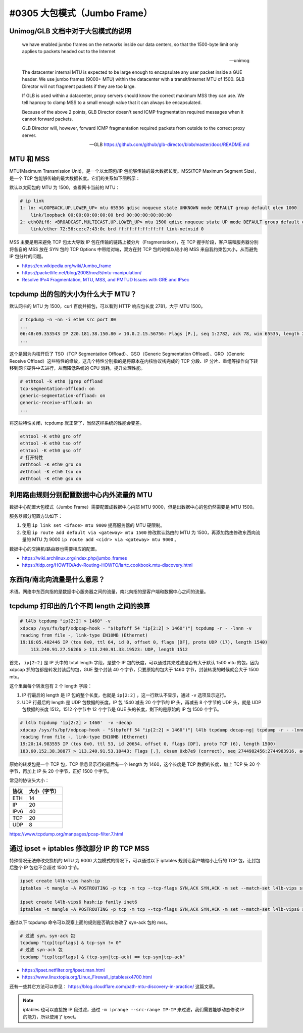 #0305 大包模式（Jumbo Frame）
===============================

Unimog/GLB 文档中对于大包模式的说明
---------------------------------------------

    we have enabled jumbo frames on the networks inside our data centers, so that the 1500-byte limit only applies to packets headed out to the Internet

    -- unimog


    The datacenter internal MTU is expected to be large enough to encapsulate any user packet inside a GUE header. We use jumbo frames (9000+ MTU) within the datacenter with a transit/internet MTU of 1500. GLB Director will not fragment packets if they are too large.

    If GLB is used within a datacenter, proxy servers should know the correct maximum MSS they can use. We tell haproxy to clamp MSS to a small enough value that it can always be encapsulated.

    Because of the above 2 points, GLB Director doesn't send ICMP fragmentation required messages when it cannot forward packets.

    GLB Director will, however, forward ICMP fragmentation required packets from outside to the correct proxy server.

    -- GLB https://github.com/github/glb-director/blob/master/docs/README.md


MTU 和 MSS 
--------------

MTU(Maximum Transmission Unit)，是一个以太网包/IP 包能够传输的最大数据长度。MSS(TCP Maximum Segment Size)，是一个 TCP 包能够传输的最大数据长度。它们的关系如下图所示：

.. image:: images/mtu-mss.png

默认以太网包的 MTU 为 1500，查看网卡当前的 MTU：

.. code-block:: console

    # ip link
    1: lo: <LOOPBACK,UP,LOWER_UP> mtu 65536 qdisc noqueue state UNKNOWN mode DEFAULT group default qlen 1000
        link/loopback 00:00:00:00:00:00 brd 00:00:00:00:00:00
    2: eth0@if6: <BROADCAST,MULTICAST,UP,LOWER_UP> mtu 1500 qdisc noqueue state UP mode DEFAULT group default qlen 1000
        link/ether 72:56:ce:c7:43:0c brd ff:ff:ff:ff:ff:ff link-netnsid 0

MSS 主要是用来避免 TCP 包太大导致 IP 包在传输的链路上被分片（Fragmentation），在 TCP 握手阶段，客户端和服务器分别将各自的 MSS 放在 SYN 包的 TCP Options 中带给对端，双方在封 TCP 包的时候以较小的 MSS 来自我约束包大小，从而避免 IP 包分片的问题。

.. image:: images/tcp-mss.png

- https://en.wikipedia.org/wiki/Jumbo_frame
- https://packetlife.net/blog/2008/nov/5/mtu-manipulation/
- `Resolve IPv4 Fragmentation, MTU, MSS, and PMTUD Issues with GRE and IPsec <https://www.cisco.com/c/en/us/support/docs/ip/generic-routing-encapsulation-gre/25885-pmtud-ipfrag.html#anc3>`_

tcpdump 出的包的大小为什么大于 MTU？
-----------------------------------------

默认网卡的 MTU 为 1500，curl 百度并抓包，可以看到 HTTP 响应包长度 2781，大于 MTU 1500。

.. code-block:: console

    # tcpdump -n -nn -i eth0 src port 80
    ...
    06:48:09.353543 IP 220.181.38.150.80 > 10.0.2.15.56756: Flags [P.], seq 1:2782, ack 78, win 65535, length 2781: HTTP: HTTP/1.1 200 OK
    ...

这个是因为内核开启了 TSO（TCP Segmentation Offload）、GSO（Generic Segmentation Offload）、GRO（Generic Receive Offload）这些特性的缘故，这几个特性分别指的是将原本在内核协议栈完成的 TCP 分段、IP 分片、重组等操作向下转移到网卡硬件中去进行，从而降低系统的 CPU 消耗，提升处理性能。

.. code-block:: console

    # ethtool -k eth0 |grep offload
    tcp-segmentation-offload: on
    generic-segmentation-offload: on
    generic-receive-offload: on
    ...

将这些特性关闭，tcpdump 就正常了，当然这样系统的性能会变差。

.. code-block:: bash

    ethtool -K eth0 gro off
    ethtool -K eth0 tso off
    ethtool -K eth0 gso off
    # 打开特性
    #ethtool -K eth0 gro on
    #ethtool -K eth0 tso on
    #ethtool -K eth0 gso on

利用路由规则分别配置数据中心内外流量的 MTU
-------------------------------------------------


数据中心配置大包模式（Jumbo Frame）需要配置成数据中心内部 MTU 9000，但是出数据中心的包仍然需要是 MTU 1500。

服务器部分配置方法如下：

1. 使用 ``ip link set <iface> mtu 9000`` 提高服务器的 MTU 硬限制。
2. 使用 ``ip route add default via <gateway> mtu 1500`` 修改默认路由的 MTU 为 1500，再添加路由修改东西向流量的 MTU 为 9000 ``ip route add <cidr> via <gateway> mtu 9000`` 。

数据中心的交换机/路由器也需要相应的配置。

- https://wiki.archlinux.org/index.php/jumbo_frames
- https://tldp.org/HOWTO/Adv-Routing-HOWTO/lartc.cookbook.mtu-discovery.html

东西向/南北向流量是什么意思？
------------------------------

术语。网络中东西向指的是数据中心服务器之间的流量，南北向指的是客户端和数据中心之间的流量。

.. image:: images/sn-ew-traffic.png
   :width: 400px

tcpdump 打印出的几个不同 length 之间的换算
--------------------------------------------

.. code-block:: console

    # l4lb tcpdump "ip[2:2] > 1460" -v
    xdpcap /sys/fs/bpf/xdpcap-hook - "$(bpfoff 54 "ip[2:2] > 1460")"| tcpdump -r - -lnnn -v
    reading from file -, link-type EN10MB (Ethernet)
    19:16:05.402446 IP (tos 0x0, ttl 64, id 0, offset 0, flags [DF], proto UDP (17), length 1540)
        113.240.91.27.56266 > 113.240.91.33.19523: UDP, length 1512

首先， ``ip[2:2]`` 是 IP 头中的 total length 字段，是整个 IP 包的长度，可以通过其来过滤是否有大于默认 1500 mtu 的包，因为 xdpcap 抓的包都是转发封装后的包，GUE 整个封装 40 个字节，只要原始的包大于 1460 字节，封装转发的时候就会大于 1500 mtu。

这个里面每个转发包有 2 个 length 字段：

1. IP 行最后的 length 是 IP 包的整个长度，也就是 ``ip[2:2]`` ，这一行默认不显示，通过 ``-v`` 选项显示这行。
2. UDP 行最后的 length 是 UDP 包数据的长度。IP 包 1540 减去 20 个字节的 IP 头，再减去 8 个字节的 UDP 头，就是 UDP 包数据的长度 1512。1512 个字节中 12 个字节是 GUE 头的长度，剩下的是原始的 IP 包 1500 个字节。

.. code-block:: console

    # l4lb tcpdump 'ip[2:2] > 1460'  -v -decap
    xdpcap /sys/fs/bpf/xdpcap-hook - "$(bpfoff 54 "ip[2:2] > 1460")"| l4lb tcpdump decap-ng| tcpdump -r - -lnnn -v
    reading from file -, link-type EN10MB (Ethernet)
    19:20:14.983555 IP (tos 0x0, ttl 53, id 20654, offset 0, flags [DF], proto TCP (6), length 1500)
    183.60.152.38.38877 > 113.240.91.53.10443: Flags [.], cksum 0xb7e9 (correct), seq 2744982456:2744983916, ack 3619310159, win 4497, length 1460

原始的转发包是一个 TCP 包，TCP 信息显示行的最后有一个 length 为 1460，这个长度是 TCP 数据的长度，加上 TCP 头 20 个字节，再加上 IP 头 20 个字节，正好 1500 个字节。

常见的协议头大小：

================ ===================
协议              大小（字节）
================ ===================
ETH              14
IP               20
IPv6             40
TCP              20
UDP              8
================ ===================

https://www.tcpdump.org/manpages/pcap-filter.7.html

通过 ipset + iptables 修改部分 IP 的 TCP MSS
---------------------------------------------------

特殊情况无法修改交换机的 MTU 为 9000 大包模式的情况下，可以通过以下 iptables 规则让客户端缩小上行的 TCP 包，让封包后整个 IP 包也不会超过 1500 字节。

.. code-block:: bash

   ipset create l4lb-vips hash:ip
   iptables -t mangle -A POSTROUTING -p tcp -m tcp --tcp-flags SYN,ACK SYN,ACK -m set --match-set l4lb-vips src -j TCPMSS --set-mss 1420

   ipset create l4lb-vips6 hash:ip family inet6
   iptables -t mangle -A POSTROUTING -p tcp -m tcp --tcp-flags SYN,ACK SYN,ACK -m set --match-set l4lb-vips6 src -j TCPMSS --set-mss 1400

通过以下 tcpdump 命令可以观察上面的规则是否确实修改了 syn-ack 包的 mss。

.. code-block:: console

    # 过滤 syn，syn-ack 包
    tcpdump "tcp[tcpflags] & tcp-syn != 0"
    # 过滤 syn-ack 包
    tcpdump "tcp[tcpflags] & (tcp-syn|tcp-ack) == tcp-syn|tcp-ack"

- https://ipset.netfilter.org/ipset.man.html
- https://www.linuxtopia.org/Linux_Firewall_iptables/x4700.html

还有一些其它方法可以参见： https://blog.cloudflare.com/path-mtu-discovery-in-practice/ 这篇文章。

.. note::

   iptables 也可以直接按 IP 段过滤，通过 ``-m iprange --src-range IP-IP`` 来过滤，我们需要能够动态修改 IP 的能力，所以使用了 ipset。
